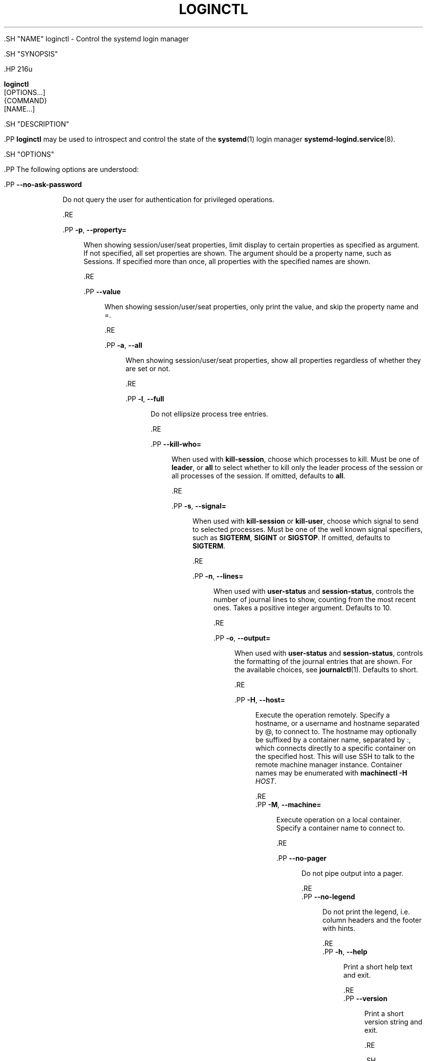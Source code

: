 '\" t
.TH "LOGINCTL" "1" "" "systemd 239" "loginctl"
.\" -----------------------------------------------------------------
.\" * Define some portability stuff
.\" -----------------------------------------------------------------
.\" ~~~~~~~~~~~~~~~~~~~~~~~~~~~~~~~~~~~~~~~~~~~~~~~~~~~~~~~~~~~~~~~~~
.\" http://bugs.debian.org/507673
.\" http://lists.gnu.org/archive/html/groff/2009-02/msg00013.html
.\" ~~~~~~~~~~~~~~~~~~~~~~~~~~~~~~~~~~~~~~~~~~~~~~~~~~~~~~~~~~~~~~~~~
.ie \n(.g .ds Aq \(aq
.el       .ds Aq '
.\" -----------------------------------------------------------------
.\" * set default formatting
.\" -----------------------------------------------------------------
.\" disable hyphenation
.nh
.\" disable justification (adjust text to left margin only)
.ad l
.\" -----------------------------------------------------------------
.\" * MAIN CONTENT STARTS HERE *
.\" -----------------------------------------------------------------


  

  

  .SH "NAME"
loginctl \- Control the systemd login manager


  .SH "SYNOPSIS"

    .HP \w'\fBloginctl\fR\ 'u

      \fBloginctl\fR
       [OPTIONS...]
       {COMMAND}
       [NAME...]
    

  

  .SH "DESCRIPTION"

    

    .PP
\fBloginctl\fR
may be used to introspect and control the state of the
\fBsystemd\fR(1)
login manager
\fBsystemd-logind.service\fR(8)\&.

  

  .SH "OPTIONS"

    

    .PP
The following options are understood:


    

      .PP
\fB\-\-no\-ask\-password\fR
.RS 4

        

        Do not query the user for authentication for privileged operations\&.

      .RE

      .PP
\fB\-p\fR, \fB\-\-property=\fR
.RS 4

        
        

        When showing session/user/seat properties, limit display to certain properties as specified as argument\&. If not specified, all set properties are shown\&. The argument should be a property name, such as
Sessions\&. If specified more than once, all properties with the specified names are shown\&.

      .RE

      .PP
\fB\-\-value\fR
.RS 4

        

        When showing session/user/seat properties, only print the value, and skip the property name and
=\&.

      .RE

      .PP
\fB\-a\fR, \fB\-\-all\fR
.RS 4

        
        

        When showing session/user/seat properties, show all properties regardless of whether they are set or not\&.

      .RE

      .PP
\fB\-l\fR, \fB\-\-full\fR
.RS 4

        
        

        Do not ellipsize process tree entries\&.

        
      .RE

      .PP
\fB\-\-kill\-who=\fR
.RS 4

        

        When used with
\fBkill\-session\fR, choose which processes to kill\&. Must be one of
\fBleader\fR, or
\fBall\fR
to select whether to kill only the leader process of the session or all processes of the session\&. If omitted, defaults to
\fBall\fR\&.

      .RE

      .PP
\fB\-s\fR, \fB\-\-signal=\fR
.RS 4

        
        

        When used with
\fBkill\-session\fR
or
\fBkill\-user\fR, choose which signal to send to selected processes\&. Must be one of the well known signal specifiers, such as
\fBSIGTERM\fR,
\fBSIGINT\fR
or
\fBSIGSTOP\fR\&. If omitted, defaults to
\fBSIGTERM\fR\&.

      .RE

      .PP
\fB\-n\fR, \fB\-\-lines=\fR
.RS 4

        
        

        When used with
\fBuser\-status\fR
and
\fBsession\-status\fR, controls the number of journal lines to show, counting from the most recent ones\&. Takes a positive integer argument\&. Defaults to 10\&.

        
      .RE

      .PP
\fB\-o\fR, \fB\-\-output=\fR
.RS 4

        
        

        When used with
\fBuser\-status\fR
and
\fBsession\-status\fR, controls the formatting of the journal entries that are shown\&. For the available choices, see
\fBjournalctl\fR(1)\&. Defaults to
short\&.

      .RE

      .PP
\fB\-H\fR, \fB\-\-host=\fR
.RS 4

    
    

    
      Execute the operation remotely\&. Specify a hostname, or a username and hostname separated by
@, to connect to\&. The hostname may optionally be suffixed by a container name, separated by
:, which connects directly to a specific container on the specified host\&. This will use SSH to talk to the remote machine manager instance\&. Container names may be enumerated with
\fBmachinectl \-H \fR\fB\fIHOST\fR\fR\&.

    
  .RE
      .PP
\fB\-M\fR, \fB\-\-machine=\fR
.RS 4

    
    

    
      Execute operation on a local container\&. Specify a container name to connect to\&.

    
  .RE

      .PP
\fB\-\-no\-pager\fR
.RS 4

    

    
      Do not pipe output into a pager\&.

    
  .RE
      .PP
\fB\-\-no\-legend\fR
.RS 4

    

    
      Do not print the legend, i\&.e\&. column headers and the footer with hints\&.

    
  .RE
      .PP
\fB\-h\fR, \fB\-\-help\fR
.RS 4

    
    

    
      Print a short help text and exit\&.

  .RE
      .PP
\fB\-\-version\fR
.RS 4

    

    
      Print a short version string and exit\&.

    
  .RE
    
  

  .SH "COMMANDS"

    

    .PP
The following commands are understood:


    .SS "Session Commands"



      .PP
\fBlist\-sessions\fR
.RS 4

        

        List current sessions\&.

      .RE

      .PP
\fBsession\-status\fR [\fIID\fR\&...]
.RS 4

        

        Show terse runtime status information about one or more sessions, followed by the most recent log data from the journal\&. Takes one or more session identifiers as parameters\&. If no session identifiers are passed, the status of the caller\*(Aqs session is shown\&. This function is intended to generate human\-readable output\&. If you are looking for computer\-parsable output, use
\fBshow\-session\fR
instead\&.

      .RE

      .PP
\fBshow\-session\fR [\fIID\fR\&...]
.RS 4

        

        Show properties of one or more sessions or the manager itself\&. If no argument is specified, properties of the manager will be shown\&. If a session ID is specified, properties of the session are shown\&. By default, empty properties are suppressed\&. Use
\fB\-\-all\fR
to show those too\&. To select specific properties to show, use
\fB\-\-property=\fR\&. This command is intended to be used whenever computer\-parsable output is required\&. Use
\fBsession\-status\fR
if you are looking for formatted human\-readable output\&.

      .RE

      .PP
\fBactivate\fR [\fIID\fR]
.RS 4

        

        Activate a session\&. This brings a session into the foreground if another session is currently in the foreground on the respective seat\&. Takes a session identifier as argument\&. If no argument is specified, the session of the caller is put into foreground\&.

      .RE

      .PP
\fBlock\-session\fR [\fIID\fR\&...], \fBunlock\-session\fR [\fIID\fR\&...]
.RS 4

        
        

        Activates/deactivates the screen lock on one or more sessions, if the session supports it\&. Takes one or more session identifiers as arguments\&. If no argument is specified, the session of the caller is locked/unlocked\&.

      .RE

      .PP
\fBlock\-sessions\fR, \fBunlock\-sessions\fR
.RS 4

        
        

        Activates/deactivates the screen lock on all current sessions supporting it\&.

      .RE

      .PP
\fBterminate\-session\fR \fIID\fR\&...
.RS 4

        

        Terminates a session\&. This kills all processes of the session and deallocates all resources attached to the session\&.

      .RE

      .PP
\fBkill\-session\fR \fIID\fR\&...
.RS 4

        

        Send a signal to one or more processes of the session\&. Use
\fB\-\-kill\-who=\fR
to select which process to kill\&. Use
\fB\-\-signal=\fR
to select the signal to send\&.

      .RE
    

    .SS "User Commands"


      .PP
\fBlist\-users\fR
.RS 4

        

        List currently logged in users\&.

      .RE

      .PP
\fBuser\-status\fR [\fIUSER\fR\&...]
.RS 4

        

        Show terse runtime status information about one or more logged in users, followed by the most recent log data from the journal\&. Takes one or more user names or numeric user IDs as parameters\&. If no parameters are passed, the status is shown for the user of the session of the caller\&. This function is intended to generate human\-readable output\&. If you are looking for computer\-parsable output, use
\fBshow\-user\fR
instead\&.

      .RE

      .PP
\fBshow\-user\fR [\fIUSER\fR\&...]
.RS 4

        

        Show properties of one or more users or the manager itself\&. If no argument is specified, properties of the manager will be shown\&. If a user is specified, properties of the user are shown\&. By default, empty properties are suppressed\&. Use
\fB\-\-all\fR
to show those too\&. To select specific properties to show, use
\fB\-\-property=\fR\&. This command is intended to be used whenever computer\-parsable output is required\&. Use
\fBuser\-status\fR
if you are looking for formatted human\-readable output\&.

      .RE

      .PP
\fBenable\-linger\fR [\fIUSER\fR\&...], \fBdisable\-linger\fR [\fIUSER\fR\&...]
.RS 4

        
        

        Enable/disable user lingering for one or more users\&. If enabled for a specific user, a user manager is spawned for the user at boot and kept around after logouts\&. This allows users who are not logged in to run long\-running services\&. Takes one or more user names or numeric UIDs as argument\&. If no argument is specified, enables/disables lingering for the user of the session of the caller\&.
.sp


        See also
\fIKillUserProcesses=\fR
setting in
\fBlogind.conf\fR(5)\&.

      .RE

      .PP
\fBterminate\-user\fR \fIUSER\fR\&...
.RS 4

        

        Terminates all sessions of a user\&. This kills all processes of all sessions of the user and deallocates all runtime resources attached to the user\&.

      .RE

      .PP
\fBkill\-user\fR \fIUSER\fR\&...
.RS 4

        

        Send a signal to all processes of a user\&. Use
\fB\-\-signal=\fR
to select the signal to send\&.

      .RE
    

    .SS "Seat Commands"


      .PP
\fBlist\-seats\fR
.RS 4

        

        List currently available seats on the local system\&.

      .RE

      .PP
\fBseat\-status\fR [\fINAME\fR\&...]
.RS 4

        

        Show terse runtime status information about one or more seats\&. Takes one or more seat names as parameters\&. If no seat names are passed the status of the caller\*(Aqs session\*(Aqs seat is shown\&. This function is intended to generate human\-readable output\&. If you are looking for computer\-parsable output, use
\fBshow\-seat\fR
instead\&.

      .RE

      .PP
\fBshow\-seat\fR [\fINAME\fR\&...]
.RS 4

        

        Show properties of one or more seats or the manager itself\&. If no argument is specified, properties of the manager will be shown\&. If a seat is specified, properties of the seat are shown\&. By default, empty properties are suppressed\&. Use
\fB\-\-all\fR
to show those too\&. To select specific properties to show, use
\fB\-\-property=\fR\&. This command is intended to be used whenever computer\-parsable output is required\&. Use
\fBseat\-status\fR
if you are looking for formatted human\-readable output\&.

      .RE

      .PP
\fBattach\fR \fINAME\fR \fIDEVICE\fR\&...
.RS 4

        

        Persistently attach one or more devices to a seat\&. The devices should be specified via device paths in the
/sys
file system\&. To create a new seat, attach at least one graphics card to a previously unused seat name\&. Seat names may consist only of a\(enz, A\(enZ, 0\(en9,
\-
and
_
and must be prefixed with
seat\&. To drop assignment of a device to a specific seat, just reassign it to a different seat, or use
\fBflush\-devices\fR\&.

      .RE

      .PP
\fBflush\-devices\fR
.RS 4

        

        Removes all device assignments previously created with
\fBattach\fR\&. After this call, only automatically generated seats will remain, and all seat hardware is assigned to them\&.

      .RE

      .PP
\fBterminate\-seat\fR \fINAME\fR\&...
.RS 4

        

        Terminates all sessions on a seat\&. This kills all processes of all sessions on the seat and deallocates all runtime resources attached to them\&.

      .RE
    

  

  .SH "EXIT STATUS"

    

    .PP
On success, 0 is returned, a non\-zero failure code otherwise\&.

  

  .SH "EXAMPLES"

    

    .PP
\fBExample\ \&1.\ \&Querying user status\fR

      

      
.sp
.if n \{\
.RS 4
.\}
.nf
$ loginctl user\-status
fatima (1005)
           Since: Sat 2016\-04\-09 14:23:31 EDT; 54min ago
           State: active
        Sessions: 5 *3
            Unit: user\-1005\&.slice
                  ├─user@1005\&.service
                    \&...
                  ├─session\-3\&.scope
                    \&...
                  └─session\-5\&.scope
                    ├─3473 login \-\- fatima
                    └─3515 \-zsh

Apr 09 14:40:30 laptop login[2325]: pam_unix(login:session):
                       session opened for user fatima by LOGIN(uid=0)
Apr 09 14:40:30 laptop login[2325]: LOGIN ON tty3 BY fatima
.fi
.if n \{\
.RE
.\}
.sp


      .PP
There are two sessions, 3 and 5\&. Session 3 is a graphical session, marked with a star\&. The tree of processing including the two corresponding scope units and the user manager unit are shown\&.

    

  

  .SH "ENVIRONMENT"

  

  

    .PP
\fI$SYSTEMD_PAGER\fR
.RS 4

      

      Pager to use when
\fB\-\-no\-pager\fR
is not given; overrides
\fI$PAGER\fR\&. If neither
\fI$SYSTEMD_PAGER\fR
nor
\fI$PAGER\fR
are set, a set of well\-known pager implementations are tried in turn, including
\fBless\fR(1)
and
\fBmore\fR(1), until one is found\&. If no pager implementation is discovered no pager is invoked\&. Setting this environment variable to an empty string or the value
cat
is equivalent to passing
\fB\-\-no\-pager\fR\&.

    .RE

    .PP
\fI$SYSTEMD_LESS\fR
.RS 4

      

      Override the options passed to
\fBless\fR
(by default
FRSXMK)\&.

    .RE

    .PP
\fI$SYSTEMD_LESSCHARSET\fR
.RS 4

      

      Override the charset passed to
\fBless\fR
(by default
utf\-8, if the invoking terminal is determined to be UTF\-8 compatible)\&.

    .RE

    


  .SH "SEE ALSO"

    
    .PP
\fBsystemd\fR(1),
\fBsystemctl\fR(1),
\fBsystemd-logind.service\fR(8),
\fBlogind.conf\fR(5)

  

